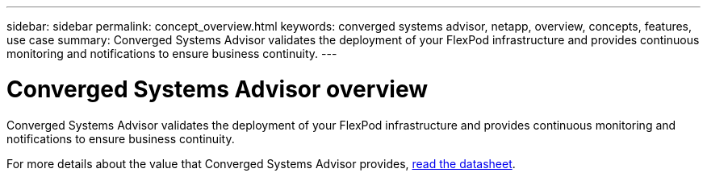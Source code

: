 ---
sidebar: sidebar
permalink: concept_overview.html
keywords: converged systems advisor, netapp, overview, concepts, features, use case
summary: Converged Systems Advisor validates the deployment of your FlexPod infrastructure and provides continuous monitoring and notifications to ensure business continuity.
---

= Converged Systems Advisor overview
:hardbreaks:
:nofooter:
:icons: font
:linkattrs:
:imagesdir: ./media/

[.lead]
Converged Systems Advisor validates the deployment of your FlexPod infrastructure and provides continuous monitoring and notifications to ensure business continuity.

//Watch the following video for an overview of Converged Systems Advisor:

//<create video and insert here>

For more details about the value that Converged Systems Advisor provides, https://www.netapp.com/us/media/ds-3896.pdf[read the datasheet^].
